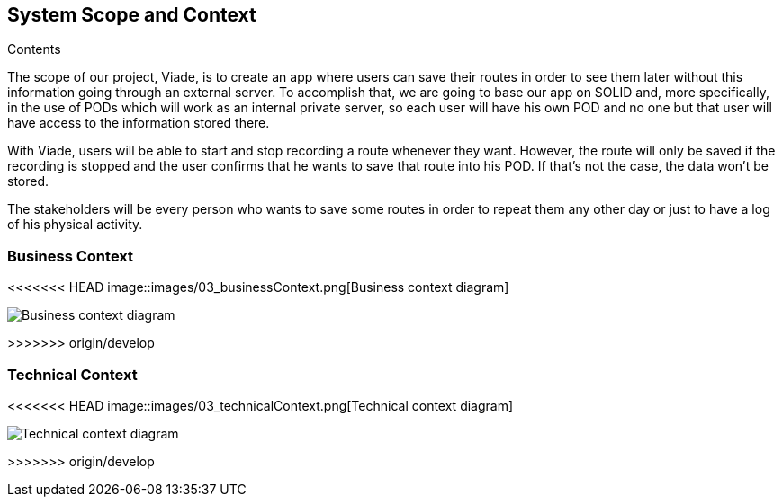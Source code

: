 [[section-system-scope-and-context]]
== System Scope and Context


****
.Contents
The scope of our project, Viade, is to create an app where users can save their routes in order to see them later without this information going through an external server. To accomplish that, we are going to base our app on SOLID and, more specifically, in the use of PODs which will work as an internal private server, so each user will have his own POD and no one but that user will have access to the information stored there.

With Viade, users will be able to start and stop recording a route whenever they want. However, the route will only be saved if the recording is stopped and the user confirms that he wants to save that route into his POD. If that’s not the case, the data won’t be stored.

The stakeholders will be every person who wants to save some routes in order to repeat them any other day or just to have a log of his physical activity.

****


=== Business Context

****

<<<<<<< HEAD
image::images/03_businessContext.png[Business context diagram]
=======
image::03_businessContext.png[Business context diagram]
>>>>>>> origin/develop

****

=== Technical Context

****
<<<<<<< HEAD
image::images/03_technicalContext.png[Technical context diagram]
=======
image::03_technicalContext.png[Technical context diagram]
>>>>>>> origin/develop

****
